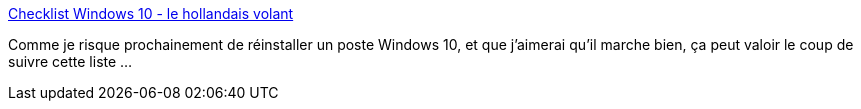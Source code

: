 :jbake-type: post
:jbake-status: published
:jbake-title: Checklist Windows 10 - le hollandais volant
:jbake-tags: windows,installation,configuration,_mois_sept.,_année_2020
:jbake-date: 2020-09-22
:jbake-depth: ../
:jbake-uri: shaarli/1600779874000.adoc
:jbake-source: https://nicolas-delsaux.hd.free.fr/Shaarli?searchterm=https%3A%2F%2Flehollandaisvolant.net%2Ftuto%2Fwx-checklist%2F&searchtags=windows+installation+configuration+_mois_sept.+_ann%C3%A9e_2020
:jbake-style: shaarli

https://lehollandaisvolant.net/tuto/wx-checklist/[Checklist Windows 10 - le hollandais volant]

Comme je risque prochainement de réinstaller un poste Windows 10, et que j'aimerai qu'il marche bien, ça peut valoir le coup de suivre cette liste ...

